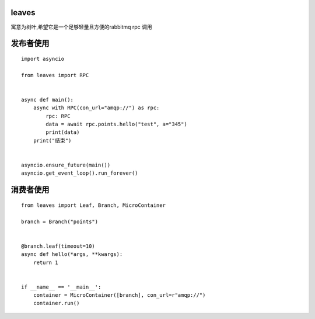 =======
leaves
=======

寓意为树叶,希望它是一个足够轻量且方便的rabbitmq rpc 调用

==============
发布者使用
==============


::

    import asyncio

    from leaves import RPC


    async def main():
        async with RPC(con_url="amqp://") as rpc:
            rpc: RPC
            data = await rpc.points.hello("test", a="345")
            print(data)
        print("结束")


    asyncio.ensure_future(main())
    asyncio.get_event_loop().run_forever()


==========
消费者使用
==========

::

    from leaves import Leaf, Branch, MicroContainer

    branch = Branch("points")


    @branch.leaf(timeout=10)
    async def hello(*args, **kwargs):
        return 1


    if __name__ == '__main__':
        container = MicroContainer([branch], con_url=r"amqp://")
        container.run()
